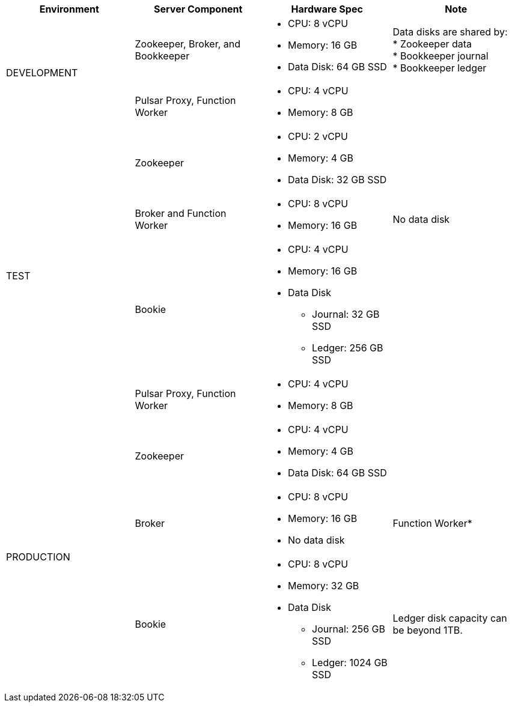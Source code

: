 [cols=4*,options=header]
|===
|Environment
|Server Component
|Hardware Spec
|Note

.2+|DEVELOPMENT
|Zookeeper, Broker, and Bookkeeper
a|* CPU: 8 vCPU +
* Memory: 16 GB
* Data Disk: 64 GB SSD
a|Data disks are shared by: +
* Zookeeper data +
* Bookkeeper journal +
* Bookkeeper ledger
|Pulsar Proxy, Function Worker
a|* CPU: 4 vCPU +
* Memory: 8 GB
|

.4+|TEST
|Zookeeper
a|* CPU: 2 vCPU +
* Memory: 4 GB
* Data Disk: 32 GB SSD
|
|Broker and Function Worker
a|* CPU: 8 vCPU +
* Memory: 16 GB
|No data disk
|Bookie
a|* CPU: 4 vCPU +
* Memory: 16 GB +
* Data Disk +
** Journal: 32 GB SSD +
** Ledger: 256 GB SSD
|
|Pulsar Proxy, Function Worker
a|* CPU: 4 vCPU +
* Memory: 8 GB
|

.6+|PRODUCTION
|Zookeeper
a|* CPU: 4 vCPU +
* Memory: 4 GB +
* Data Disk: 64 GB SSD
|
|Broker
a|* CPU: 8 vCPU +
* Memory: 16 GB +
* No data disk
|Function Worker*
|Bookie
a|* CPU: 8 vCPU +
* Memory: 32 GB +
* Data Disk +
** Journal: 256 GB SSD +
** Ledger: 1024 GB SSD
| Ledger disk capacity can be beyond 1TB.
|Pulsar Proxy, Autorecovery
a|* CPU: 4 vCPU +
* Memory: 16 GB

|===

